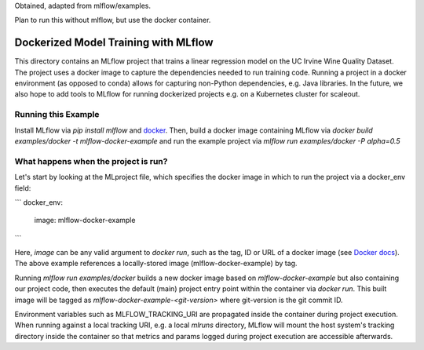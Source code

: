 Obtained, adapted from mlflow/examples. 

Plan to run this without mlflow, but use the docker container.


Dockerized Model Training with MLflow
-------------------------------------
This directory contains an MLflow project that trains a linear regression model on the UC Irvine
Wine Quality Dataset. The project uses a docker image to capture the dependencies needed to run
training code. Running a project in a docker environment (as opposed to conda) allows for capturing
non-Python dependencies, e.g. Java libraries. In the future, we also hope to add tools to MLflow
for running dockerized projects e.g. on a Kubernetes cluster for scaleout.


Running this Example
^^^^^^^^^^^^^^^^^^^^

Install MLflow via `pip install mlflow` and `docker <https://www.docker.com/get-started>`_.
Then, build a docker image containing MLflow via `docker build examples/docker -t mlflow-docker-example`
and run the example project via `mlflow run examples/docker -P alpha=0.5`

What happens when the project is run?
^^^^^^^^^^^^^^^^^^^^^^^^^^^^^^^^^^^^^
Let's start by looking at the MLproject file, which specifies the docker image in which to run the
project via a docker_env field:

```
docker_env:
  image:  mlflow-docker-example
```

Here, `image` can be any valid argument to `docker run`, such as the tag, ID or
URL of a docker image (see `Docker docs <https://docs.docker.com/engine/reference/run/#general-form>`_).
The above example references a locally-stored image (mlflow-docker-example) by tag.

Running `mlflow run examples/docker` builds a new docker image based on `mlflow-docker-example`
but also containing our project code, then executes the default (main) project entry point
within the container via `docker run`.
This built image will be tagged as `mlflow-docker-example-<git-version>` where git-version is the git 
commit ID.

Environment variables such as MLFLOW_TRACKING_URI are
propagated inside the container during project execution. When running against a local tracking URI,
e.g. a local `mlruns` directory, MLflow will mount the host system's tracking directory inside the
container so that metrics and params logged during project execution are accessible afterwards.

